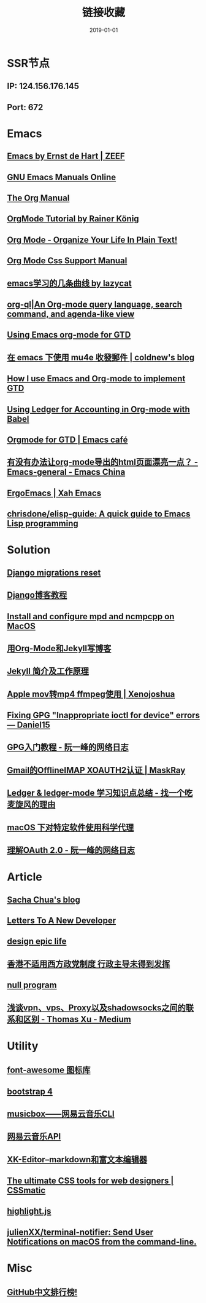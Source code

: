 #+STARTUP: content
#+TITLE: 链接收藏
#+DATE: 2019-01-01

* SSR节点
** *IP*: 124.156.176.145
** *Port*: 672

* Emacs
** [[https://emacs.zeef.com/ehartc][Emacs by Ernst de Hart | ZEEF]]
** [[https://www.gnu.org/software/emacs/manual/][GNU Emacs Manuals Online]]
** [[https://orgmode.org/org.html][The Org Manual]]
** [[https://www.youtube.com/playlist?list=PLVtKhBrRV_ZkPnBtt_TD1Cs9PJlU0IIdE][OrgMode Tutorial by Rainer König]]
** [[http://doc.norang.ca/org-mode.html][Org Mode - Organize Your Life In Plain Text!]]
** [[https://orgmode.org/manual/CSS-support.html#CSS-support][Org Mode Css Support Manual]]
** [[https://emacs-china.org/t/emacs/7532/16][emacs学习的几条曲线 by lazycat]]
** [[https://github.com/alphapapa/org-ql][org-ql|An Org-mode query language, search command, and agenda-like view]]
   :PROPERTIES:
   :CREATED:  [2019-10-03 Thu 10:03]
   :END:

** [[http://members.optusnet.com.au/~charles57/GTD/orgmode.html#sec-2][Using Emacs org-mode for GTD]]
   :PROPERTIES:
   :CREATED:  [2019-10-03 Thu 23:22]
   :END:

** [[https://coldnew.github.io/6a7aa5c1/][在 emacs 下使用 mu4e 收發郵件 | coldnew's blog]]
   :PROPERTIES:
   :CREATED:  [2019-10-09 Wed 11:18]
   :END:
** [[http://members.optusnet.com.au/~charles57/GTD/gtd_workflow.html][How I use Emacs and Org-mode to implement GTD]]
   :PROPERTIES:
   :CREATED:  [2019-10-10 Thu 16:54]
   :END:

** [[https://orgmode.org/worg/org-contrib/babel/languages/ob-doc-ledger.html][Using Ledger for Accounting in Org-mode with Babel]]
   :PROPERTIES:
   :CREATED:  [2019-10-13 Sun 13:39]
   :END:

** [[https://emacs.cafe/emacs/orgmode/gtd/2017/06/30/orgmode-gtd.html][Orgmode for GTD | Emacs café]]
   :PROPERTIES:
   :CREATED:  [2019-10-14 Mon 10:48]
   :END:

** [[https://emacs-china.org/t/org-mode-html/10120][有没有办法让org-mode导出的html页面漂亮一点？ - Emacs-general - Emacs China]]
   :PROPERTIES:
   :CREATED:  [2019-10-21 Mon 12:13]
   :END:

** [[http://ergoemacs.org/index.html][ErgoEmacs | Xah Emacs]]
   :PROPERTIES:
   :CREATED:  [2019-10-27 Sun 16:19]
   :END:

** [[https://github.com/chrisdone/elisp-guide][chrisdone/elisp-guide: A quick guide to Emacs Lisp programming]]
   :PROPERTIES:
   :CREATED:  [2019-11-17 Sun 19:23]
   :END:

* Solution
** [[https://simpleisbetterthancomplex.com/tutorial/2016/07/26/how-to-reset-migrations.html][Django migrations reset]]
** [[https://www.zmrenwu.com/courses/django-blog-tutorial/][Django博客教程]]
** [[https://computingforgeeks.com/install-configure-mpd-ncmpcpp-macos/][Install and configure mpd and ncmpcpp on MacOS]]
** [[https://segmentfault.com/a/1190000008313904][用Org-Mode和Jekyll写博客]]
** [[http://xshaun.github.io/jekyll-bootstrap/2014/08/27/jekyllbootstrap5-jekyll-introduction][Jekyll 简介及工作原理]]
   :PROPERTIES:
   :CREATED:  [2019-09-27 Fri 22:06]
   :END:

** [[https://xenojoshua.com/2017/11/ffmpeg/][Apple mov转mp4 ffmpeg使用 | Xenojoshua]]
   :PROPERTIES:
   :CREATED:  [2019-10-04 Fri 10:19]
   :END:

** [[https://d.sb/2016/11/gpg-inappropriate-ioctl-for-device-errors][Fixing GPG "Inappropriate ioctl for device" errors — Daniel15]]
   :PROPERTIES:
   :CREATED:  [2019-10-07 Mon 10:22]
   :END:

** [[http://www.ruanyifeng.com/blog/2013/07/gpg.html][GPG入门教程 - 阮一峰的网络日志]]
   :PROPERTIES:
   :CREATED:  [2019-10-09 Wed 10:53]
   :END:

** [[http://maskray.me/blog/2016-02-12-gmail-offlineimap-xoauth2][Gmail的OfflineIMAP XOAUTH2认证 | MaskRay]]
   :PROPERTIES:
   :CREATED:  [2019-10-09 Wed 16:20]
   :END:

** [[https://zero4drift.github.io/posts/ledger--ledger-mode-xue-xi-zhi-shi-dian-zong-jie/][Ledger & ledger-mode 学习知识点总结 - 找一个吃麦旋风的理由]]
   :PROPERTIES:
   :CREATED:  [2019-10-10 Thu 09:32]
   :END:

** [[https://www.flinty.moe/proxifier-guide/][macOS 下对特定软件使用科学代理]]
   :PROPERTIES:
   :CREATED:  [2019-10-28 Mon 21:03]
   :END:

** [[http://www.ruanyifeng.com/blog/2014/05/oauth_2_0.html][理解OAuth 2.0 - 阮一峰的网络日志]]
   :PROPERTIES:
   :CREATED:  [2019-10-28 Mon 21:02]
   :END:

* Article
** [[https://sachachua.com/blog/2013/08/write-about-what-you-dont-know-5-tips-to-help-you-do-research-for][Sacha Chua's blog]]
** [[https://letterstoanewdeveloper.com][Letters To A New Developer]]
** [[https://designepiclife.com][design epic life]]
** [[https://m.guancha.cn/politics/2017_06_10_412579.shtml][香港不适用西方政党制度 行政主导未得到发挥]]
** [[https://nullprogram.com/][null program]]
   :PROPERTIES:
   :CREATED:  [2019-09-29 Sun 12:51]
   :END:


** [[https://medium.com/@thomas_summon/%25E6%25B5%2585%25E8%25B0%2588vpn-vps-proxy%25E4%25BB%25A5%25E5%258F%258Ashadowsocks%25E4%25B9%258B%25E9%2597%25B4%25E7%259A%2584%25E8%2581%2594%25E7%25B3%25BB%25E5%2592%258C%25E5%258C%25BA%25E5%2588%25AB-b0198f92db1b][浅谈vpn、vps、Proxy以及shadowsocks之间的联系和区别 - Thomas Xu - Medium]]
   :PROPERTIES:
   :CREATED:  [2019-10-27 Sun 17:08]
   :END:

* Utility
** [[http://www.fontawesome.com.cn/faicons/][font-awesome 图标库]]
** [[https://getbootstrap.net/docs/utilities/shadows/][bootstrap 4]]
** [[https://github.com/darknessomi/musicbox][musicbox——网易云音乐CLI]]
** [[https://github.com/Binaryify/NeteaseCloudMusicApi][网易云音乐API]]
** [[https://xkeditor.ixk.me][XK-Editor--markdown和富文本编辑器]]
** [[https://www.cssmatic.com/][The ultimate CSS tools for web designers | CSSmatic]]
   :PROPERTIES:
   :CREATED:  [2019-10-03 Thu 13:14]
   :END:

** [[https://highlightjs.org/][highlight.js]]
   :PROPERTIES:
   :CREATED:  [2019-10-21 Mon 12:15]
   :END:

** [[https://github.com/julienXX/terminal-notifier][julienXX/terminal-notifier: Send User Notifications on macOS from the command-line.]]
   :PROPERTIES:
   :CREATED:  [2019-10-29 Tue 17:53]
   :END:

* Misc
** [[https://github.com/kon9chunkit/GitHub-Chinese-Top-Charts][GitHub中文排行榜!]]
   :PROPERTIES:
   :CREATED:  [2019-10-26 Sat 18:23]
   :END:
